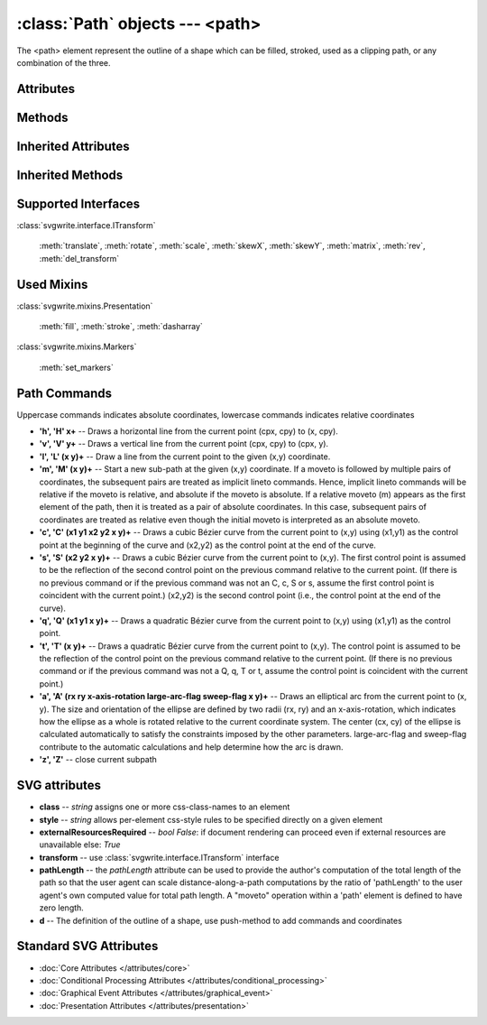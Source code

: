 :class:`Path` objects --- <path>
================================

The <path> element represent the outline of a shape which can be filled,
stroked, used as a clipping path, or any combination of the three.

.. automethod:: svgwrite.path.Path.__init__

Attributes
----------

.. attribute:: commands

   `list` -- the command and coordinate stack

Methods
-------

.. automethod:: svgwrite.path.Path.push(commands)

.. automethod:: svgwrite.path.Path.push_arc(target, rotation, r, large_arc=True, angle_dir='+', absolute=False)

Inherited Attributes
--------------------

.. attribute:: attribs

   `dict` of SVG attributes

.. attribute:: elements

   `list` of SVG subelements

Inherited Methods
-----------------

.. automethod:: svgwrite.path.Path.add(element)

.. automethod:: svgwrite.path.Path.tostring()

.. automethod:: svgwrite.path.Path.get_xml()

Supported Interfaces
--------------------

:class:`svgwrite.interface.ITransform`

    :meth:`translate`, :meth:`rotate`, :meth:`scale`, :meth:`skewX`,
    :meth:`skewY`, :meth:`matrix`, :meth:`rev`, :meth:`del_transform`

Used Mixins
-----------

:class:`svgwrite.mixins.Presentation`

    :meth:`fill`, :meth:`stroke`, :meth:`dasharray`

:class:`svgwrite.mixins.Markers`

    :meth:`set_markers`

Path Commands
-------------

Uppercase commands indicates absolute coordinates, lowercase commands
indicates relative coordinates

* **'h', 'H' x+** -- Draws a horizontal line from the current point (cpx, cpy) to (x, cpy).
* **'v', 'V' y+** -- Draws a vertical line from the current point (cpx, cpy) to (cpx, y).
* **'l', 'L' (x y)+** -- Draw a line from the current point to the given (x,y) coordinate.
* **'m', 'M' (x y)+** -- Start a new sub-path at the given (x,y) coordinate.
  If a moveto is followed by multiple pairs of coordinates, the subsequent
  pairs are treated as implicit lineto commands. Hence, implicit lineto
  commands will be relative if the moveto is relative, and absolute if the
  moveto is absolute. If a relative moveto (m) appears as the first element
  of the path, then it is treated as a pair of absolute coordinates.
  In this case, subsequent pairs of coordinates are treated as relative even
  though the initial moveto is interpreted as an absolute moveto.
* **'c', 'C' (x1 y1 x2 y2 x y)+** -- Draws a cubic Bézier curve from the current point
  to (x,y) using (x1,y1) as the control point at the beginning of the curve
  and (x2,y2) as the control point at the end of the curve.
* **'s', 'S' (x2 y2 x y)+** -- Draws a cubic Bézier curve from the current point to
  (x,y). The first control point is assumed to be the reflection of the second
  control point on the previous command relative to the current point. (If
  there is no previous command or if the previous command was not an C, c,
  S or s, assume the first control point is coincident with the current point.)
  (x2,y2) is the second control point (i.e., the control point at the end of
  the curve).
* **'q', 'Q' (x1 y1 x y)+** -- Draws a quadratic Bézier curve from the current point
  to (x,y) using (x1,y1) as the control point.
* **'t', 'T' (x y)+** -- Draws a quadratic Bézier curve from the current point to (x,y).
  The control point is assumed to be the reflection of the control point on
  the previous command relative to the current point. (If there is no previous
  command or if the previous command was not a Q, q, T or t, assume the control
  point is coincident with the current point.)
* **'a', 'A' (rx ry x-axis-rotation large-arc-flag sweep-flag x y)+** -- Draws an
  elliptical arc from the current point to (x, y). The size and orientation
  of the ellipse are defined by two radii (rx, ry) and an x-axis-rotation,
  which indicates how the ellipse as a whole is rotated relative to the
  current coordinate system. The center (cx, cy) of the ellipse is
  calculated automatically to satisfy the constraints imposed by the other
  parameters. large-arc-flag and sweep-flag contribute to the automatic
  calculations and help determine how the arc is drawn.
* **'z', 'Z'** -- close current subpath

SVG attributes
--------------

* **class** -- `string` assigns one or more css-class-names to an element
* **style** -- `string` allows per-element css-style rules to be specified directly on a given element
* **externalResourcesRequired** -- `bool` *False*: if document rendering can proceed
  even if external resources are unavailable else: *True*
* **transform** -- use :class:`svgwrite.interface.ITransform` interface
* **pathLength** -- the *pathLength* attribute can be used to provide the author's
  computation of the total length of the path so that the user agent can
  scale distance-along-a-path computations by the ratio of 'pathLength' to
  the user agent's own computed value for total path length.
  A "moveto" operation within a 'path' element is defined to have zero length.
* **d** -- The definition of the outline of a shape, use push-method to add commands
  and coordinates

Standard SVG Attributes
-----------------------

* :doc:`Core Attributes </attributes/core>`
* :doc:`Conditional Processing Attributes </attributes/conditional_processing>`
* :doc:`Graphical Event Attributes </attributes/graphical_event>`
* :doc:`Presentation Attributes </attributes/presentation>`
